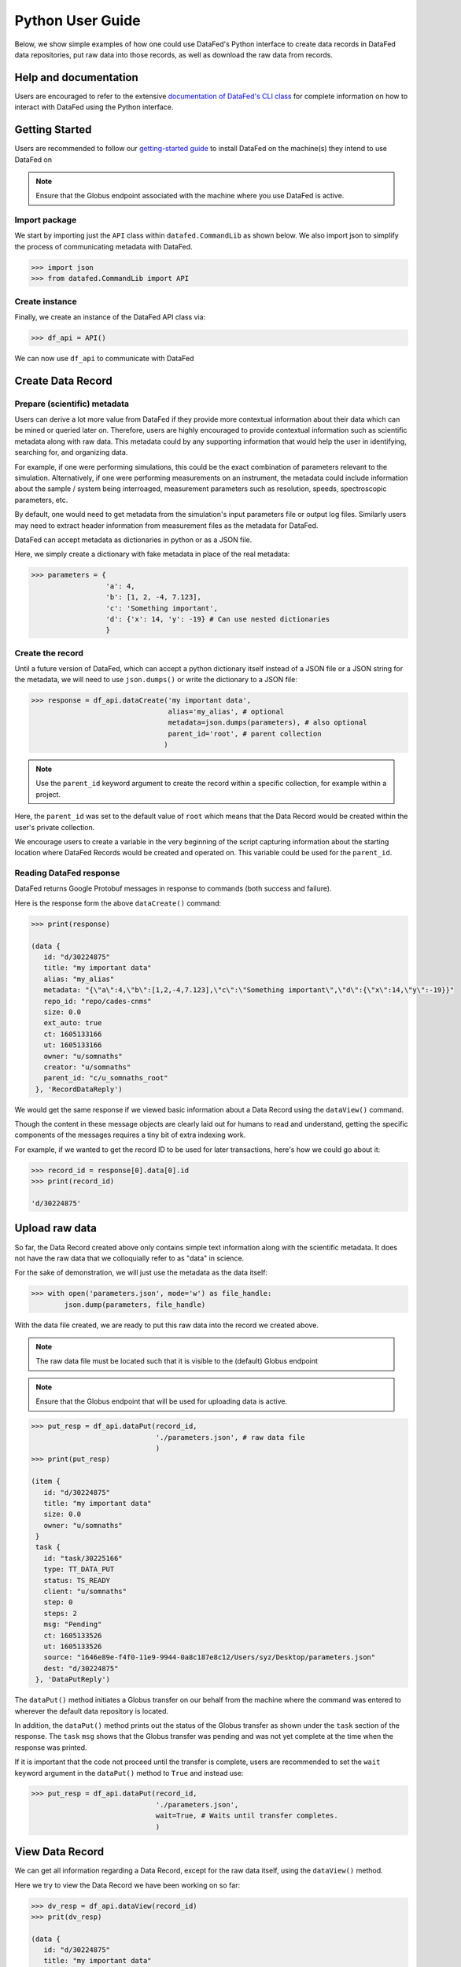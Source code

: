 =================
Python User Guide
=================
Below, we show simple examples of how one could use DataFed's Python interface to
create data records in DataFed data repositories, put raw data into those records,
as well as download the raw data from records.

Help and documentation
----------------------
Users are encouraged to refer to the extensive `documentation of DataFed's CLI class <https://ornl.github.io/DataFed/autoapi/datafed/CommandLib/index.html>`_
for complete information on how to interact with DataFed using the Python interface.

Getting Started
---------------
Users are recommended to follow our `getting-started guide <https://ornl.github.io/DataFed/system/getting_started.html>`_ to install DataFed on the machine(s) they intend to use DataFed on

.. note::

   Ensure that the Globus endpoint associated with the machine where you use DataFed is active.

Import package
~~~~~~~~~~~~~~
We start by importing just the ``API`` class within ``datafed.CommandLib`` as shown below.
We also import json to simplify the process of communicating metadata with DataFed.

.. code:: python

    >>> import json
    >>> from datafed.CommandLib import API

Create instance
~~~~~~~~~~~~~~~
Finally, we create an instance of the DataFed API class via:

.. code:: python

    >>> df_api = API()

We can now use ``df_api`` to communicate with DataFed

Create Data Record
------------------

Prepare (scientific) metadata
~~~~~~~~~~~~~~~~~~~~~~~~~~~~~
Users can derive a lot more value from DataFed if they provide more contextual information about their data which can be mined or queried later on.
Therefore, users are highly encouraged to provide contextual information such as scientific metadata along with raw data.
This metadata could by any supporting information that would help the user in identifying, searching for, and organizing data.

For example, if one were performing simulations, this could be the exact combination of parameters relevant to the simulation.
Alternatively, if one were performing measurements on an instrument, the metadata could include information about the sample / system being interroaged,
measurement parameters such as resolution, speeds, spectroscopic parameters, etc.

By default, one would need to get metadata from the simulation's input parameters file or output log files.
Similarly users may need to extract header information from measurement files as the metadata for DataFed.

DataFed can accept metadata as dictionaries in python or as a JSON file.

Here, we simply create a dictionary with fake metadata in place of the real metadata:

.. code:: python

    >>> parameters = {
                      'a': 4,
                      'b': [1, 2, -4, 7.123],
                      'c': 'Something important',
                      'd': {'x': 14, 'y': -19} # Can use nested dictionaries
                      }

Create the record
~~~~~~~~~~~~~~~~~
Until a future version of DataFed, which can accept a python dictionary itself instead
of a JSON file or a JSON string for the metadata, we will need to use ``json.dumps()``
or write the dictionary to a JSON file:

.. code:: python

    >>> response = df_api.dataCreate('my important data',
                                     alias='my_alias', # optional
                                     metadata=json.dumps(parameters), # also optional
                                     parent_id='root', # parent collection
                                    )

.. note::

   Use the ``parent_id`` keyword argument to create the record within a
   specific collection, for example within a project.

Here, the ``parent_id`` was set to the default value of ``root`` which means that
the Data Record would be created within the user's private collection.

We encourage users to create a variable in the very beginning of the script
capturing information about the starting location where DataFed Records
would be created and operated on. This variable could be used for the ``parent_id``.

Reading DataFed response
~~~~~~~~~~~~~~~~~~~~~~~~
DataFed returns Google Protobuf messages in response to commands (both success and failure).

Here is the response form the above ``dataCreate()`` command:

.. code:: python

    >>> print(response)

    (data {
       id: "d/30224875"
       title: "my important data"
       alias: "my_alias"
       metadata: "{\"a\":4,\"b\":[1,2,-4,7.123],\"c\":\"Something important\",\"d\":{\"x\":14,\"y\":-19}}"
       repo_id: "repo/cades-cnms"
       size: 0.0
       ext_auto: true
       ct: 1605133166
       ut: 1605133166
       owner: "u/somnaths"
       creator: "u/somnaths"
       parent_id: "c/u_somnaths_root"
     }, 'RecordDataReply')

We would get the same response if we viewed basic information about a Data Record
using the ``dataView()`` command.

Though the content in these message objects are clearly laid out for humans to read and understand,
getting the specific components of the messages requires a tiny bit of extra indexing work.

For example, if we wanted to get the record ID to be used for later transactions,
here's how we could go about it:

.. code:: python

    >>> record_id = response[0].data[0].id
    >>> print(record_id)

    'd/30224875'

Upload raw data
---------------
So far, the Data Record created above only contains simple text information
along with the scientific metadata. It does not have the raw data that we
colloquially refer to as "data" in science.

For the sake of demonstration, we will just use the metadata as the data itself:

.. code:: python

    >>> with open('parameters.json', mode='w') as file_handle:
            json.dump(parameters, file_handle)

With the data file created, we are ready to put this raw data into the record we created above.

.. note::

   The raw data file must be located such that it is visible to the (default) Globus endpoint

.. note::

   Ensure that the Globus endpoint that will be used for uploading data is active.

.. code:: python

    >>> put_resp = df_api.dataPut(record_id,
                                  './parameters.json', # raw data file
                                  )
    >>> print(put_resp)

    (item {
       id: "d/30224875"
       title: "my important data"
       size: 0.0
       owner: "u/somnaths"
     }
     task {
       id: "task/30225166"
       type: TT_DATA_PUT
       status: TS_READY
       client: "u/somnaths"
       step: 0
       steps: 2
       msg: "Pending"
       ct: 1605133526
       ut: 1605133526
       source: "1646e89e-f4f0-11e9-9944-0a8c187e8c12/Users/syz/Desktop/parameters.json"
       dest: "d/30224875"
     }, 'DataPutReply')

The ``dataPut()`` method initiates a Globus transfer on our behalf
from the machine where the command was entered to wherever the default data repository is located.

In addition, the ``dataPut()`` method prints out the status of the Globus transfer as shown under the ``task`` section of the response.
The ``task`` ``msg`` shows that the Globus transfer was pending and was not yet complete at the time when the response was printed.

If it is important that the code not proceed until the transfer is complete,
users are recommended to set the ``wait`` keyword argument in the ``dataPut()`` method to ``True``
and instead use:

.. code:: python

    >>> put_resp = df_api.dataPut(record_id,
                                  './parameters.json',
                                  wait=True, # Waits until transfer completes.
                                  )

View Data Record
----------------
We can get all information regarding a Data Record, except for the raw data itself, using the ``dataView()`` method.

Here we try to view the Data Record we have been working on so far:

.. code:: python

    >>> dv_resp = df_api.dataView(record_id)
    >>> prit(dv_resp)

    (data {
       id: "d/30224875"
       title: "my important data"
       alias: "my_alias"
       metadata: "{\"a\":4,\"b\":[1,2,-4,7.123],\"c\":\"Something important\",\"d\":{\"x\":14,\"y\":-19}}"
       repo_id: "repo/cades-cnms"
       size: 86.0
       source: "1646e89e-f4f0-11e9-9944-0a8c187e8c12/Users/syz/Desktop/parameters.json"
       ext: ".json"
       ext_auto: true
       ct: 1605133166
       ut: 1605133539
       dt: 1605133539
       owner: "u/somnaths"
       creator: "u/somnaths"
       notes: 0
     }, 'RecordDataReply')

Comparing this response against the response we got from the ``dataCreate()`` call,
you will notice the source and file extension have been updated.

Extract metadata
~~~~~~~~~~~~~~~~
As the response above shows, the metadata is also part of the response we got from ``dataView()``.

By default, the metadata in the response is formatted as a JSON string:

.. code:: python

    >>> dv_resp[0].data[0].metadata

    '{"a":4,"b":[1,2,-4,7.123],"c":"Something important","d":{"x":14,"y":-19}}'

In order to get back a python dictionary, use ``json.loads()``

.. code:: python

    >>> json.loads(dv_resp[0].data[0].metadata)

    {'a': 4,
     'b': [1, 2, -4, 7.123],
     'c': 'Something important',
     'd': {'x': 14, 'y': -19}}

Download Data
-------------
For the purposes of this demonstration, we will be using data that was created elsewhere as the ``data view`` command shows:

* Display contents of current director
* Get data
* Show task information
* Display contents of current directory

Create a collection to hold two new records

Create provenance links between the collection and the source dataset

Error detection

Ideas from DataFed Helper

Create a new record with very large data and track status of task async

.. note::

    Users are recommended to perform data orchestration (especially large data movement - upload / download) operations
    outside the scope of heavy / parallel computation operations in order to avoid wasting precious wall time on compute clusters.


